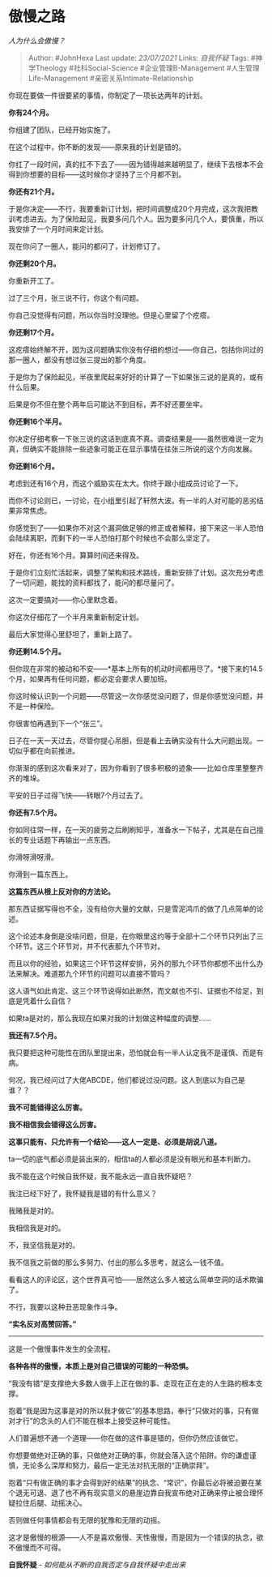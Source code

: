 * 傲慢之路
  :PROPERTIES:
  :CUSTOM_ID: 傲慢之路
  :END:

/人为什么会傲慢？/

#+BEGIN_QUOTE
  Author: #JohnHexa Last update: /23/07/2021/ Links: [[自我怀疑]] Tags:
  #神学Theology #社科Social-Science #企业管理B-Management
  #人生管理Life-Management #亲密关系Intimate-Relationship
#+END_QUOTE

你现在要做一件很要紧的事情，你制定了一项长达两年的计划。

*你有24个月。*

你组建了团队，已经开始实施了。

在这个过程中，你不断的发现------原来我的计划是错的。

你扛了一段时间，真的扛不下去了------因为错得越来越明显了，继续下去根本不会得到你想要的目标------这时候你才坚持了三个月都不到。

*你还有21个月。*

于是你决定------不行，我要重新订计划，把时间调整成20个月完成，这次我把教训考虑进去。为了保险起见，我要多问几个人。因为要多问几个人，要慎重，所以我安排了一个月时间来定计划。

现在你问了一圈人，能问的都问了，计划修订了。

*你还剩20个月。*

你重新开工了。

过了三个月，张三说不行，你这个有问题。

你自己没觉得有问题，所以你当时没理他。但是心里留了个疙瘩。

*你还剩17个月。*

这疙瘩始终解不开，因为这问题确实你没有仔细的想过------你自己，包括你问过的那一圈人，都没有想过张三提出的那个角度。

于是你为了保险起见，半夜里爬起来好好的计算了一下如果张三说的是真的，或有什么后果。

后果是你不但在整个两年后可能达不到目标，弄不好还要坐牢。

*你还剩16个半月。*

你决定仔细考察一下张三说的这话到底真不真。调查结果是------虽然很难说一定为真，但确实不能排除一些迹象可能正在显示事情在往张三所说的这个方向发展。

*你还剩16个月。*

考虑到还有16个月，而这个威胁实在太大。你终于跟小组成员讨论了一下。

而你不讨论则已，一讨论，在小组里引起了轩然大波。有一半的人对可能的恶劣结果非常焦虑。

你感觉到了------如果你不对这个漏洞做足够的修正或者解释，接下来这一半人恐怕会陆续离职，而剩下的一半人恐怕打那个时候也不会那么坚定了。

好在，你还有16个月。算算时间还来得及。

于是你们立刻忙活起来，调整了架构和技术路线，重新安排了计划。这次充分考虑了一切问题，能找的资料都找了，能问的都尽量问了。

这次一定要搞对------你心里默念着。

你这次仔细花了一个半月来重新制定计划。

最后大家觉得心里舒坦了，重新上路了。

*你还剩14.5个月。*

但你现在非常的被动和不安------*基本上所有的机动时间都用尽了。*接下来的14.5个月，如果再有任何问题，都必定会要求人要加班。

你这时候认识到一个问题------尽管这一次你感觉没问题了，但是你感觉没问题，并不是一种保险。

你很害怕再遇到下一个“张三”。

日子在一天一天过去，尽管你提心吊胆，但是看上去确实没有什么大问题出现。一切似乎都在向前推进。

你渐渐的感到这次看来对了，因为你看到了很多积极的迹象------比如仓库里整整齐齐的堆垛。

平安的日子过得飞快------转眼7个月过去了。

*你还有7.5个月。*

你如同往常一样，在一天的疲劳之后刷刷知乎，准备水一下帖子，尤其是在自己擅长的专业话题下再输出一点东西。

你滑呀滑呀滑。

你滑到一篇东西上。

*这篇东西从根上反对你的方法论。*

那东西证据写得也不全，没有给你大量的文献，只是雪泥鸿爪的做了几点简单的论述。

这个论述本身倒是没啥问题，但是，在你眼里这约等于全部十二个环节只列出了三个环节。这三个环节对，并不代表那九个环节对。

而且以你的经验，如果这三个环节这样安排，另外的那九个环节你都想不出什么办法来解决。难道那九个环节的问题可以直接不管吗？

这人语气如此肯定、这三个环节说得如此断然，而文献也不引、证据也不给足，到底是凭着什么自信？

如果ta是对的，那么我现在如果对我的计划做这种幅度的调整......

*我还有7.5个月。*

我只要把这种可能性在团队里提出来，恐怕就会有一半人认定我不是谨慎、而是有病。

何况，我已经问过了大佬ABCDE，他们都说过没问题。这人到底以为自己是谁？？

*我不可能错得这么厉害。*

*我不相信我会错得这么厉害。*

*这事只能有、只允许有一个结论------这人一定是、必须是胡说八道。*

ta一切的底气都必须是装出来的，相信ta的人都必须是没有眼光和基本判断力。

我不能在这个时候自我怀疑，我不能永远一直自我怀疑吧？

我注已经下好了，我怀疑我是错的有什么意义？

我赌我是对的。

我相信我是对的。

不，我坚信我是对的。

我不信我之前做的那么多努力、付出的那么多思考，就这么一钱不值。

看看这人的评论区，这个世界真可怕------居然这么多人被这么简单空洞的话术欺骗了。

不行，我要以这种丑恶现象作斗争。

*“实名反对高赞回答。”*

--------------

这是一个傲慢事件发生的全流程。

*各种各样的傲慢，本质上是对自己错误的可能的一种恐惧。*

“我没有错”是支撑绝大多数人做手上正在做的事、走现在正在走的人生路的根本支撑。

抱着“我是因为这事是对的所以我才做它”的基本思路，奉行“只做对的事，只有做对才行”的念头的人们不能在根本上接受这种可能性。

人们普遍想不通一个道理------你在做的这件事是错的，但你仍然应该做它。

你想要做绝对正确的事，只做绝对正确的事，你就会落入这个陷阱。你的谦虚谨慎，无论多么深厚和努力，最后一定无法对抗无限的“正确崇拜”。

抱着“只有做正确的事才会得到好的结果”的执念、“常识”，你最后必将被迫要在某个退无可退、退了也不再有现实意义的悬崖边靠自我宣布绝对正确来停止被合理怀疑拉住后腿、动摇决心。

否则做任何事情都会有无限的犹豫和无限的动摇。

这才是傲慢的根源------人不是喜欢傲慢、天性傲慢，而是因为一个错误的执念，欲不傲慢而不可得。

*自我怀疑* - /如何能从不断的自我否定与自我怀疑中走出来/
